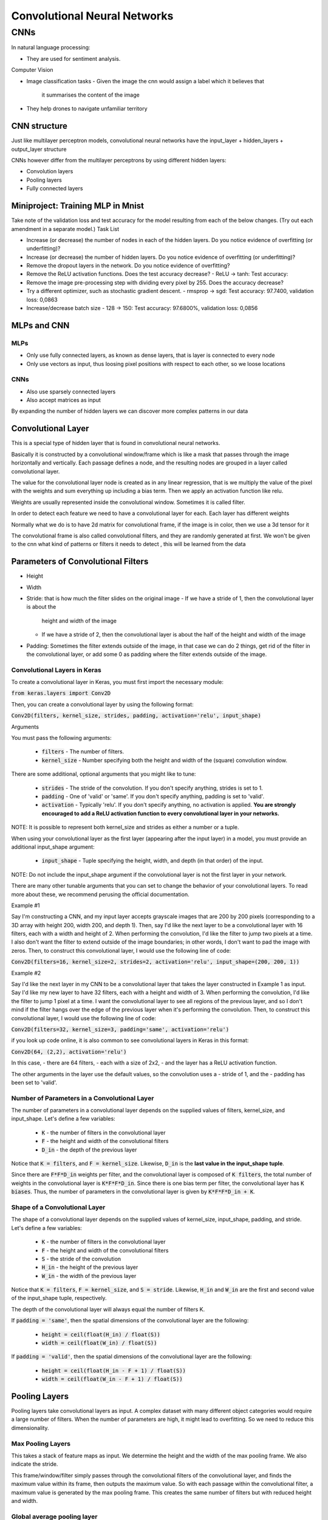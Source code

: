 ##############################
Convolutional Neural Networks
##############################

CNNs
=====

In natural language processing:

- They are used for sentiment analysis.

Computer Vision

- Image classification tasks
  - Given the image the cnn would assign a label which it believes that
    it summarises the content of the image

- They help drones to navigate unfamiliar territory

CNN structure
---------------

Just like multilayer perceptron models, convolutional neural networks have the
input_layer + hidden_layers + output_layer structure

CNNs however differ from the multilayer perceptrons by using different hidden
layers:

- Convolution layers
- Pooling layers
- Fully connected layers

Miniproject: Training MLP in Mnist
-----------------------------------

Take note of the validation loss and test accuracy for the model resulting from
each of the below changes. (Try out each amendment in a separate model.)
Task List

- Increase (or decrease) the number of nodes in each of the hidden layers.
  Do you notice evidence of overfitting (or underfitting)?

- Increase (or decrease) the number of hidden layers.  Do you notice evidence of
  overfitting (or underfitting)?

- Remove the dropout layers in the network.  Do you notice evidence of
  overfitting? 

- Remove the ReLU activation functions.  Does the test accuracy decrease?
  - ReLU -> tanh: Test accuracy:

- Remove the image pre-processing step with dividing every pixel by 255.  Does
  the accuracy decrease?

- Try a different optimizer, such as stochastic gradient descent.
  - rmsprop -> sgd: Test accuracy: 97.7400, validation loss: 0,0863

- Increase/decrease batch size
  - 128 -> 150: Test accuracy: 97.6800%, validation loss: 0,0856

MLPs and CNN
--------------

MLPs
~~~~~

- Only use fully connected layers, as known as dense layers, that is layer is
  connected to every node
- Only use vectors as input, thus loosing pixel positions with respect
  to each other, so we loose locations

CNNs
~~~~~

- Also use sparsely connected layers
- Also accept matrices as input

By expanding the number of hidden layers we can discover more complex patterns
in our data

Convolutional Layer
--------------------

This is a special type of hidden layer that is found in convolutional neural
networks.

Basically it is constructed by a convolutional window/frame which is
like a mask that passes through the image horizontally and vertically. Each
passage defines a node, and the resulting nodes are grouped in a layer called
convolutional layer.

The value for the convolutional layer node is created as in any linear
regression, that is we multiply the value of the pixel with the weights and sum
everything up including a bias term. Then we apply an activation function like
relu.

Weights are usually represented inside the convolutional window. Sometimes it is
called filter.

In order to detect each feature we need to have a convolutional layer for each.
Each layer has different weights

Normally what we do is to have 2d matrix for convolutional frame, if the image
is in color, then we use a 3d tensor for it

The convolutional frame is also called convolutional filters, and they are
randomly generated at first.
We won't be given to the cnn what kind of patterns or filters it needs to detect
, this will be learned from the data

Parameters of Convolutional Filters
-------------------------------------

- Height
- Width
- Stride: that is how much the filter slides on the original image
  - If we have a stride of 1, then the convolutional layer is about the
    height and width of the image
  - If we have a stride of 2, then the convolutional layer is about the
    half of the height and width of the image
    
- Padding: Sometimes the filter extends outside of the image, in that case
  we can do 2 things, get rid of the filter in the convolutional layer, or
  add some 0 as padding where the filter extends outside of the image.

Convolutional Layers in Keras
~~~~~~~~~~~~~~~~~~~~~~~~~~~~~~~~

To create a convolutional layer in Keras, you must first import the necessary
module:

:code:`from keras.layers import Conv2D`

Then, you can create a convolutional layer by using the following format:

:code:`Conv2D(filters, kernel_size, strides, padding, activation='relu', input_shape)`

Arguments

You must pass the following arguments:

    - :code:`filters` - The number of filters.
    - :code:`kernel_size` - Number specifying both the height and width of the
      (square) convolution window.

There are some additional, optional arguments that you might like to tune:

    - :code:`strides` - The stride of the convolution. If you don't specify
      anything, strides is set to 1.
    - :code:`padding` - One of 'valid' or 'same'. If you don't specify anything,
      padding is set to 'valid'.
    - :code:`activation` - Typically 'relu'. If you don't specify anything, no
      activation is applied.
      **You are strongly encouraged to add a ReLU activation function to every
      convolutional layer in your networks.**

NOTE: It is possible to represent both kernel_size and strides as either a
number or a tuple.

When using your convolutional layer as the first layer (appearing after the
input layer) in a model, you must provide an additional input_shape argument:

    - :code:`input_shape` - Tuple specifying the height, width, and depth (in
      that order) of the input.

NOTE: Do not include the input_shape argument if the convolutional layer is not
the first layer in your network.

There are many other tunable arguments that you can set to change the behavior
of your convolutional layers. To read more about these, we recommend perusing
the official documentation.

Example #1

Say I'm constructing a CNN, and my input layer accepts grayscale images that are
200 by 200 pixels
(corresponding to a 3D array with height 200, width 200, and depth 1).
Then, say I'd like the next layer to be a convolutional layer with 16 filters,
each with a width and height of 2. When performing the convolution,
I'd like the filter to jump two pixels at a time.
I also don't want the filter to extend outside of the image boundaries; in other
words,
I don't want to pad the image with zeros.
Then, to construct this convolutional layer, I would use the following line of
code:

:code:`Conv2D(filters=16, kernel_size=2, strides=2, activation='relu', input_shape=(200, 200, 1))`

Example #2

Say I'd like the next layer in my CNN to be a convolutional layer that takes the
layer constructed in Example 1 as input.
Say I'd like my new layer to have 32 filters, each with a height and width of 3.
When performing the convolution, I'd like the filter to jump 1 pixel at a time.
I want the convolutional layer to see all regions of the previous layer, and so
I don't mind if the filter hangs over the edge of the previous layer when
it's performing the convolution. Then, to construct this convolutional layer,
I would use the following line of code:

:code:`Conv2D(filters=32, kernel_size=3, padding='same', activation='relu')`



if you look up code online, it is also common to see convolutional layers in
Keras in this format:

:code:`Conv2D(64, (2,2), activation='relu')`

In this case,
- there are 64 filters,
- each with a size of 2x2,
- and the layer has a ReLU activation function.

The other arguments in the layer use the default values,
so the convolution uses a
- stride of 1, and the
- padding has been set to 'valid'.

Number of Parameters in a Convolutional Layer
~~~~~~~~~~~~~~~~~~~~~~~~~~~~~~~~~~~~~~~~~~~~~~

The number of parameters in a convolutional layer depends on the supplied values
of filters,
kernel_size, and input_shape.
Let's define a few variables:

    - :code:`K` - the number of filters in the convolutional layer
    - :code:`F` - the height and width of the convolutional filters
    - :code:`D_in` - the depth of the previous layer

Notice that :code:`K = filters`, and :code:`F = kernel_size`.
Likewise, :code:`D_in` is the **last value in the input_shape tuple**.

Since there are :code:`F*F*D_in` weights per filter, and the convolutional layer
is composed of :code:`K filters`,
the total number of weights in the convolutional layer is :code:`K*F*F*D_in`.
Since there is one bias term per filter, the convolutional layer has
:code:`K biases`.
Thus, the number of parameters in the convolutional layer is given by
:code:`K*F*F*D_in + K`.

Shape of a Convolutional Layer
~~~~~~~~~~~~~~~~~~~~~~~~~~~~~~~

The shape of a convolutional layer depends on the supplied values of kernel_size,
input_shape, padding, and stride. Let's define a few variables:

    - :code:`K` - the number of filters in the convolutional layer
    - :code:`F` - the height and width of the convolutional filters
    - :code:`S` - the stride of the convolution
    - :code:`H_in` - the height of the previous layer
    - :code:`W_in` - the width of the previous layer

Notice that :code:`K = filters`, :code:`F = kernel_size`, and :code:`S = stride`.
Likewise, :code:`H_in` and :code:`W_in` are the first and second value of the
input_shape tuple, respectively.

The depth of the convolutional layer will always equal the number of filters K.

If :code:`padding = 'same'`, then the spatial dimensions of the convolutional
layer are the following:

    - :code:`height = ceil(float(H_in) / float(S))`
    - :code:`width = ceil(float(W_in) / float(S))`

If :code:`padding = 'valid'`, then the spatial dimensions of the convolutional
layer are the following:

    - :code:`height = ceil(float(H_in - F + 1) / float(S))`
    - :code:`width = ceil(float(W_in - F + 1) / float(S))`


Pooling Layers
---------------

Pooling layers take convolutional layers as input.
A complex dataset with many different object categories would require a large
number of filters.
When the number of parameters are high, it might lead to overfitting.
So we need to reduce this dimensionality.

Max Pooling Layers
~~~~~~~~~~~~~~~~~~~

This takes a stack of feature maps as input. We determine the height and the
width of the max pooling frame. We also indicate the stride.

This frame/window/filter simply passes through the convolutional filters of the
convolutional layer, and finds the maximum value within its frame, then
outputs the maximum value. So with each passage within the convolutional
filter, a maximum value is generated by the max pooling frame. This creates
the same number of filters but with reduced height and width.

Global average pooling layer
~~~~~~~~~~~~~~~~~~~~~~~~~~~~~

This is more extreme type of dimensionality reduction. It takes the stack of
feature maps as input,
and computes the average value of the nodes for each map in the stack.
As before we work with each feature map separately. We sum up all the values of
the feature map, then divide it to the total number of values contained in the
feature map.
So the global average pooling filter simply returns a scalar.
It takes a 3d input array, and returns a vector.

Max Pooling Layers in Keras
~~~~~~~~~~~~~~~~~~~~~~~~~~~

To create a max pooling layer in Keras, you must first import the necessary
module:

:code:`from keras.layers import MaxPooling2D`

Then, you can create a convolutional layer by using the following format:

:code:`MaxPooling2D(pool_size, strides, padding)`

Arguments

You must include the following argument:

    - :code:`pool_size` - Number specifying the height and width of the pooling
      window.

There are some additional, optional arguments that you might like to tune:

    - :code:`strides` - The vertical and horizontal stride. If you don't specify
      anything, strides will default to pool_size.
    - :code:`padding` - One of 'valid' or 'same'. If you don't specify anything,
      padding is set to 'valid'.

NOTE: It is possible to represent both pool_size and strides as either a number
or a tuple.

You are also encouraged to read the official documentation.

Example

Say I'm constructing a CNN, and I'd like to reduce the dimensionality of a
convolutional layer by
following it with a max pooling layer.
Say the convolutional layer has size (100, 100, 15), and
I'd like the max pooling layer to have size (50, 50, 15).
I can do this by using a 2x2 window in my max pooling layer,
with a stride of 2, which could be constructed in the following line of code:

    :code:`MaxPooling2D(pool_size=2, strides=2)`

If you'd instead like to use a stride of 1, but still keep the size of the
window at 2x2, then you'd use:

    :code:`MaxPooling2D(pool_size=2, strides=1)`

Checking the Dimensionality of Max Pooling Layers

Copy and paste the following code into a Python executable named pool-dims.py:

.. code:: python3

   from keras.models import Sequential
   from keras.layers import MaxPooling2D

   model = Sequential()
   model.add(MaxPooling2D(pool_size=2, strides=2, input_shape=(100, 100, 15)))
   model.summary()

Summary
--------

Convolutional Layers:

- Detect regional patterns in an image.

Max Pooling Layers:

- Come after convolutional layers to reduce their dimensionality


Image Size Problem
-------------------

Images online come in different sizes, whereas CNNs require same size input.
It is common to resize every image to a square with the spatial dimensions equal
to a power of 2.

Convolutional Neural Network Architecture
------------------------------------------

The effect of a cnn on image array is the following.

The image is a 3d array, if it is colored, if it is grayscale, we can think
of it as having a depth of 1.
So a color image shape example: (10, 10, 3), one cell of the matrix has 3 values
: red pixel, blue pixel, green pixel
a grayscale image shape example: (10, 10, 1), one cell of the matrix has 1 value
: brightness

Cnn architecture will be designed to:

- increase the depth of the image: Done by Convolutional layers
- decrease the width and the height of the image: Done by Max Pooling layers

General Structure:

- Input: image array
- Convolutional Layer 1: takes the input shape as a parameter,
  as well as other
  parameters that are present in a CNN,
  filter number X,
  stride=1
- Max Pooling Layer 1: takes the Convolutional Layer 1 as the input,
  stride=2, filter_size = 2, making it half of what they were in previous layer
- Convolutional Layer 2: filter number 2X.
- Max Pooling Layer 2
- Convolutional Layer N-1: filter number 2^{N-1}X
- Max Pooling Layer N-1
- Convolutional Layer N: filter number 2^{N}X
- Max Pooling Layer N
- Vector: Flattened version of the result of the last max pooling layer
- Fully Connected Layer, that connects to every element of this vector
- Output layer, with the activation function of softmax for having probabilities
  The density of the output layer should be equal to the number of output
  classes in an image classification system.
  If i am trying to guess whether a picture contains a dog or a cat,
  the density of the output layer should be equal to 2.


Hyperparameters in CNNs
------------------------

- Number of filters:
- kernel_size: This is usually constant for all of the layers
- strides: this is usually 1, since max pooling layer handles the dimensions
- padding: it is better to set this to true, so that it is done, in keras it is
  set to  "same".
- activation: most of the time "relu" is used except in the 
- input_shape

Image augmentation
--------------------

The thing is we deal with a lot of unnecessary information when we are dealing
with images, like its size, its angle, its position in the image etc.

We want our algorithm to learn an invariant representation of our image.

- Scale invariance, is invariance to object size
- Rotation invariance, is invariance to object's angle
- Translation invariance, is invariance to the position of the object in the
  image

CNNs have some built-in translation invariance due to max pooling layer,
but the real method for dealing with invariance problem, is data augmentation.

The idea is simple, if want our algorithm to be scale invariant, we add
zoomed images to our training set, if want our algorithm to be rotation
invariant, we add a little random rotation to images in our training set,
if want our algorithm to be translation variant we add flipped images
to our training dataset

Its usage in keras is given in the notebook cifar10_augmentation.ipynb

Common elements of Ground Breaking CNN Architectures
-----------------------------------------------------

They are all stacks of recurrent structures.
Like (two 3x3 filter, 1 pooling layer + 1 dropout ) * 140

Transfer learning
-------------------

Convolutional filters in a trained CNN are in hierarchy
The filters in the first two - three layers detect features like
colors, edges, general shapes like triangle, rectangular.


Simple Technique
~~~~~~~~~~~~~~~~~~

We can then get rid of the final layers and simply add one new layer
to general primitive layers we have seen, and train that layer.
This would work if we have a small dataset with large resemblance to
the dataset that the CNN was previously trained on.

Basically we are taking the last layer of the previously trained
cnn as the input layer, and feed it to another final layer.

Complex technique:
~~~~~~~~~~~~~~~~~~~~

- Randomly initialise the weights in the new fully connected layer
- Initialise the rest of the weights using the pre-trained weights
- Retrain the entire network

This is basically fine tuning the parameters of the network with a
different final classification layer

**ImageNet database for hieroglyphics** 
